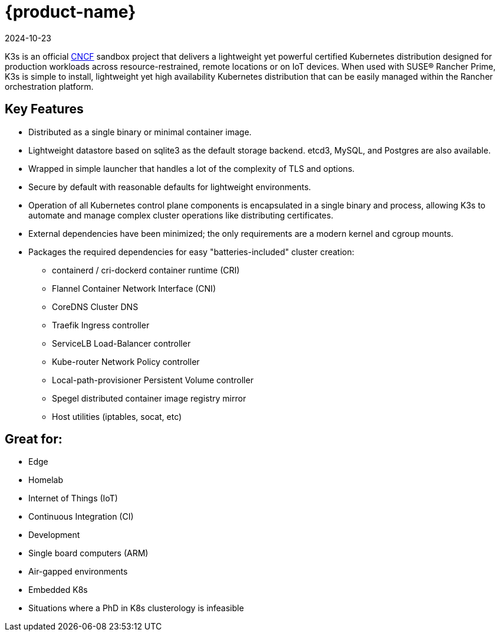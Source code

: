 = {product-name}
:page-languages: [en, ja, ko, zh]
:revdate: 2024-10-23
:page-revdate: {revdate}
:page-role: -toc

K3s is an official https://www.cncf.io[CNCF] sandbox project that delivers a lightweight yet powerful certified Kubernetes distribution designed for production workloads across resource-restrained, remote locations or on IoT devices. When used with SUSE® Rancher Prime, K3s is simple to install, lightweight yet high availability Kubernetes distribution that can be easily managed within the Rancher orchestration platform.

== Key Features

* Distributed as a single binary or minimal container image.
* Lightweight datastore based on sqlite3 as the default storage backend. etcd3, MySQL, and Postgres are also available.
* Wrapped in simple launcher that handles a lot of the complexity of TLS and options.
* Secure by default with reasonable defaults for lightweight environments.
* Operation of all Kubernetes control plane components is encapsulated in a single binary and process, allowing K3s to automate and manage complex cluster operations like distributing certificates.
* External dependencies have been minimized; the only requirements are a modern kernel and cgroup mounts.
* Packages the required dependencies for easy "batteries-included" cluster creation:
 ** containerd / cri-dockerd container runtime (CRI)
 ** Flannel Container Network Interface (CNI)
 ** CoreDNS Cluster DNS
 ** Traefik Ingress controller
 ** ServiceLB Load-Balancer controller
 ** Kube-router Network Policy controller
 ** Local-path-provisioner Persistent Volume controller
 ** Spegel distributed container image registry mirror
 ** Host utilities (iptables, socat, etc)

== Great for:

* Edge
* Homelab
* Internet of Things (IoT)
* Continuous Integration (CI)
* Development
* Single board computers (ARM)
* Air-gapped environments
* Embedded K8s
* Situations where a PhD in K8s clusterology is infeasible
